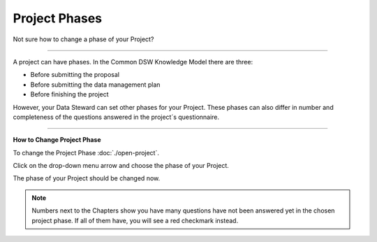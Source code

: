 **************
Project Phases
**************

Not sure how to change a phase of your Project?

----

A project can have phases. In the Common DSW Knowledge Model there are three:

* Before submitting the proposal
* Before submitting the data management plan
* Before finishing the project

However, your Data Steward can set other phases for your Project. These phases can also differ in number and completeness of the questions answered in the project´s questionnaire.

----

**How to Change Project Phase**

To change the Project Phase :doc:`./open-project`.

Click on the drop-down menu arrow and choose the phase of your Project.

.. TODO::

    Add Screenshot Select Project Phase from dropdown menu

The phase of your Project should be changed now.

.. NOTE::

    Numbers next to the Chapters show you have many questions have not been answered yet in the chosen project phase. If all of them have, you will see a red checkmark instead.
